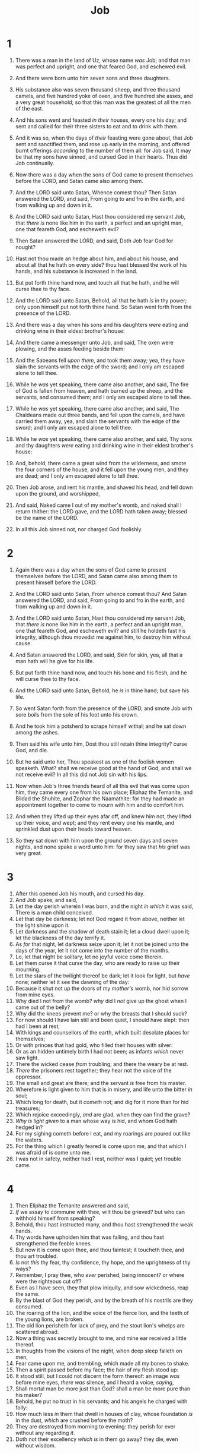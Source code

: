 #+TITLE: Job
* 1
1. There was a man in the land of Uz, whose name /was/ Job; and that man was perfect and upright, and one that feared God, and eschewed evil.
2. And there were born unto him seven sons and three daughters.
3. His substance also was seven thousand sheep, and three thousand camels, and five hundred yoke of oxen, and five hundred she asses, and a very great household; so that this man was the greatest of all the men of the east.
4. And his sons went and feasted /in their/ houses, every one his day; and sent and called for their three sisters to eat and to drink with them.
5. And it was so, when the days of /their/ feasting were gone about, that Job sent and sanctified them, and rose up early in the morning, and offered burnt offerings /according/ to the number of them all: for Job said, It may be that my sons have sinned, and cursed God in their hearts. Thus did Job continually.

6. Now there was a day when the sons of God came to present themselves before the LORD, and Satan came also among them.
7. And the LORD said unto Satan, Whence comest thou? Then Satan answered the LORD, and said, From going to and fro in the earth, and from walking up and down in it.
8. And the LORD said unto Satan, Hast thou considered my servant Job, that /there is/ none like him in the earth, a perfect and an upright man, one that feareth God, and escheweth evil?
9. Then Satan answered the LORD, and said, Doth Job fear God for nought?
10. Hast not thou made an hedge about him, and about his house, and about all that he hath on every side? thou hast blessed the work of his hands, and his substance is increased in the land.
11. But put forth thine hand now, and touch all that he hath, and he will curse thee to thy face.
12. And the LORD said unto Satan, Behold, all that he hath /is/ in thy power; only upon himself put not forth thine hand. So Satan went forth from the presence of the LORD.

13. And there was a day when his sons and his daughters /were/ eating and drinking wine in their eldest brother's house:
14. And there came a messenger unto Job, and said, The oxen were plowing, and the asses feeding beside them:
15. And the Sabeans fell /upon them/, and took them away; yea, they have slain the servants with the edge of the sword; and I only am escaped alone to tell thee.
16. While he /was/ yet speaking, there came also another, and said, The fire of God is fallen from heaven, and hath burned up the sheep, and the servants, and consumed them; and I only am escaped alone to tell thee.
17. While he /was/ yet speaking, there came also another, and said, The Chaldeans made out three bands, and fell upon the camels, and have carried them away, yea, and slain the servants with the edge of the sword; and I only am escaped alone to tell thee.
18. While he /was/ yet speaking, there came also another, and said, Thy sons and thy daughters /were/ eating and drinking wine in their eldest brother's house:
19. And, behold, there came a great wind from the wilderness, and smote the four corners of the house, and it fell upon the young men, and they are dead; and I only am escaped alone to tell thee.
20. Then Job arose, and rent his mantle, and shaved his head, and fell down upon the ground, and worshipped,
21. And said, Naked came I out of my mother's womb, and naked shall I return thither: the LORD gave, and the LORD hath taken away; blessed be the name of the LORD.
22. In all this Job sinned not, nor charged God foolishly. 
* 2
1. Again there was a day when the sons of God came to present themselves before the LORD, and Satan came also among them to present himself before the LORD.
2. And the LORD said unto Satan, From whence comest thou? And Satan answered the LORD, and said, From going to and fro in the earth, and from walking up and down in it.
3. And the LORD said unto Satan, Hast thou considered my servant Job, that /there is/ none like him in the earth, a perfect and an upright man, one that feareth God, and escheweth evil? and still he holdeth fast his integrity, although thou movedst me against him, to destroy him without cause.
4. And Satan answered the LORD, and said, Skin for skin, yea, all that a man hath will he give for his life.
5. But put forth thine hand now, and touch his bone and his flesh, and he will curse thee to thy face.
6. And the LORD said unto Satan, Behold, he /is/ in thine hand; but save his life.

7. So went Satan forth from the presence of the LORD, and smote Job with sore boils from the sole of his foot unto his crown.
8. And he took him a potsherd to scrape himself withal; and he sat down among the ashes.

9. Then said his wife unto him, Dost thou still retain thine integrity? curse God, and die.
10. But he said unto her, Thou speakest as one of the foolish women speaketh. What? shall we receive good at the hand of God, and shall we not receive evil? In all this did not Job sin with his lips.

11. Now when Job's three friends heard of all this evil that was come upon him, they came every one from his own place; Eliphaz the Temanite, and Bildad the Shuhite, and Zophar the Naamathite: for they had made an appointment together to come to mourn with him and to comfort him.
12. And when they lifted up their eyes afar off, and knew him not, they lifted up their voice, and wept; and they rent every one his mantle, and sprinkled dust upon their heads toward heaven.
13. So they sat down with him upon the ground seven days and seven nights, and none spake a word unto him: for they saw that /his/ grief was very great. 
* 3
1. After this opened Job his mouth, and cursed his day.
2. And Job spake, and said,
3. Let the day perish wherein I was born, and the night /in which/ it was said, There is a man child conceived.
4. Let that day be darkness; let not God regard it from above, neither let the light shine upon it.
5. Let darkness and the shadow of death stain it; let a cloud dwell upon it; let the blackness of the day terrify it.
6. As /for/ that night, let darkness seize upon it; let it not be joined unto the days of the year, let it not come into the number of the months.
7. Lo, let that night be solitary, let no joyful voice come therein.
8. Let them curse it that curse the day, who are ready to raise up their mourning.
9. Let the stars of the twilight thereof be dark; let it look for light, but /have/ none; neither let it see the dawning of the day:
10. Because it shut not up the doors of my /mother's/ womb, nor hid sorrow from mine eyes.
11. Why died I not from the womb? /why/ did I /not/ give up the ghost when I came out of the belly?
12. Why did the knees prevent me? or why the breasts that I should suck?
13. For now should I have lain still and been quiet, I should have slept: then had I been at rest,
14. With kings and counsellors of the earth, which built desolate places for themselves;
15. Or with princes that had gold, who filled their houses with silver:
16. Or as an hidden untimely birth I had not been; as infants /which/ never saw light.
17. There the wicked cease /from/ troubling; and there the weary be at rest.
18. /There/ the prisoners rest together; they hear not the voice of the oppressor.
19. The small and great are there; and the servant /is/ free from his master.
20. Wherefore is light given to him that is in misery, and life unto the bitter /in/ soul;
21. Which long for death, but it /cometh/ not; and dig for it more than for hid treasures;
22. Which rejoice exceedingly, /and/ are glad, when they can find the grave?
23. /Why is light given/ to a man whose way is hid, and whom God hath hedged in?
24. For my sighing cometh before I eat, and my roarings are poured out like the waters.
25. For the thing which I greatly feared is come upon me, and that which I was afraid of is come unto me.
26. I was not in safety, neither had I rest, neither was I quiet; yet trouble came. 
* 4
1. Then Eliphaz the Temanite answered and said,
2. /If/ we assay to commune with thee, wilt thou be grieved? but who can withhold himself from speaking?
3. Behold, thou hast instructed many, and thou hast strengthened the weak hands.
4. Thy words have upholden him that was falling, and thou hast strengthened the feeble knees.
5. But now it is come upon thee, and thou faintest; it toucheth thee, and thou art troubled.
6. /Is/ not /this/ thy fear, thy confidence, thy hope, and the uprightness of thy ways?
7. Remember, I pray thee, who /ever/ perished, being innocent? or where were the righteous cut off?
8. Even as I have seen, they that plow iniquity, and sow wickedness, reap the same.
9. By the blast of God they perish, and by the breath of his nostrils are they consumed.
10. The roaring of the lion, and the voice of the fierce lion, and the teeth of the young lions, are broken.
11. The old lion perisheth for lack of prey, and the stout lion's whelps are scattered abroad.
12. Now a thing was secretly brought to me, and mine ear received a little thereof.
13. In thoughts from the visions of the night, when deep sleep falleth on men,
14. Fear came upon me, and trembling, which made all my bones to shake.
15. Then a spirit passed before my face; the hair of my flesh stood up:
16. It stood still, but I could not discern the form thereof: an image /was/ before mine eyes, /there was/ silence, and I heard a voice, /saying/,
17. Shall mortal man be more just than God? shall a man be more pure than his maker?
18. Behold, he put no trust in his servants; and his angels he charged with folly:
19. How much less /in/ them that dwell in houses of clay, whose foundation /is/ in the dust, /which/ are crushed before the moth?
20. They are destroyed from morning to evening: they perish for ever without any regarding /it/.
21. Doth not their excellency /which is/ in them go away? they die, even without wisdom. 
* 5
1. Call now, if there be any that will answer thee; and to which of the saints wilt thou turn?
2. For wrath killeth the foolish man, and envy slayeth the silly one.
3. I have seen the foolish taking root: but suddenly I cursed his habitation.
4. His children are far from safety, and they are crushed in the gate, neither /is there/ any to deliver /them/.
5. Whose harvest the hungry eateth up, and taketh it even out of the thorns, and the robber swalloweth up their substance.
6. Although affliction cometh not forth of the dust, neither doth trouble spring out of the ground;
7. Yet man is born unto trouble, as the sparks fly upward.
8. I would seek unto God, and unto God would I commit my cause:
9. Which doeth great things and unsearchable; marvellous things without number:
10. Who giveth rain upon the earth, and sendeth waters upon the fields:
11. To set up on high those that be low; that those which mourn may be exalted to safety.
12. He disappointeth the devices of the crafty, so that their hands cannot perform /their/ enterprise.
13. He taketh the wise in their own craftiness: and the counsel of the froward is carried headlong.
14. They meet with darkness in the daytime, and grope in the noonday as in the night.
15. But he saveth the poor from the sword, from their mouth, and from the hand of the mighty.
16. So the poor hath hope, and iniquity stoppeth her mouth.
17. Behold, happy /is/ the man whom God correcteth: therefore despise not thou the chastening of the Almighty:
18. For he maketh sore, and bindeth up: he woundeth, and his hands make whole.
19. He shall deliver thee in six troubles: yea, in seven there shall no evil touch thee.
20. In famine he shall redeem thee from death: and in war from the power of the sword.
21. Thou shalt be hid from the scourge of the tongue: neither shalt thou be afraid of destruction when it cometh.
22. At destruction and famine thou shalt laugh: neither shalt thou be afraid of the beasts of the earth.
23. For thou shalt be in league with the stones of the field: and the beasts of the field shall be at peace with thee.
24. And thou shalt know that thy tabernacle /shall be/ in peace; and thou shalt visit thy habitation, and shalt not sin.
25. Thou shalt know also that thy seed /shall be/ great, and thine offspring as the grass of the earth.
26. Thou shalt come to /thy/ grave in a full age, like as a shock of corn cometh in in his season.
27. Lo this, we have searched it, so it /is/; hear it, and know thou /it/ for thy good. 
* 6
1. But Job answered and said,
2. Oh that my grief were throughly weighed, and my calamity laid in the balances together!
3. For now it would be heavier than the sand of the sea: therefore my words are swallowed up.
4. For the arrows of the Almighty /are/ within me, the poison whereof drinketh up my spirit: the terrors of God do set themselves in array against me.
5. Doth the wild ass bray when he hath grass? or loweth the ox over his fodder?
6. Can that which is unsavoury be eaten without salt? or is there /any/ taste in the white of an egg?
7. The things /that/ my soul refused to touch /are/ as my sorrowful meat.
8. Oh that I might have my request; and that God would grant /me/ the thing that I long for!
9. Even that it would please God to destroy me; that he would let loose his hand, and cut me off!
10. Then should I yet have comfort; yea, I would harden myself in sorrow: let him not spare; for I have not concealed the words of the Holy One.
11. What /is/ my strength, that I should hope? and what /is/ mine end, that I should prolong my life?
12. /Is/ my strength the strength of stones? or /is/ my flesh of brass?
13. /Is/ not my help in me? and is wisdom driven quite from me?
14. To him that is afflicted pity /should be shewed/ from his friend; but he forsaketh the fear of the Almighty.
15. My brethren have dealt deceitfully as a brook, /and/ as the stream of brooks they pass away;
16. Which are blackish by reason of the ice, /and/ wherein the snow is hid:
17. What time they wax warm, they vanish: when it is hot, they are consumed out of their place.
18. The paths of their way are turned aside; they go to nothing, and perish.
19. The troops of Tema looked, the companies of Sheba waited for them.
20. They were confounded because they had hoped; they came thither, and were ashamed.
21. For now ye are nothing; ye see /my/ casting down, and are afraid.
22. Did I say, Bring unto me? or, Give a reward for me of your substance?
23. Or, Deliver me from the enemy's hand? or, Redeem me from the hand of the mighty?
24. Teach me, and I will hold my tongue: and cause me to understand wherein I have erred.
25. How forcible are right words! but what doth your arguing reprove?
26. Do ye imagine to reprove words, and the speeches of one that is desperate, /which are/ as wind?
27. Yea, ye overwhelm the fatherless, and ye dig /a pit/ for your friend.
28. Now therefore be content, look upon me; for /it is/ evident unto you if I lie.
29. Return, I pray you, let it not be iniquity; yea, return again, my righteousness /is/ in it.
30. Is there iniquity in my tongue? cannot my taste discern perverse things? 
* 7
1. /Is there/ not an appointed time to man upon earth? /are not/ his days also like the days of an hireling?
2. As a servant earnestly desireth the shadow, and as an hireling looketh for /the reward of/ his work:
3. So am I made to possess months of vanity, and wearisome nights are appointed to me.
4. When I lie down, I say, When shall I arise, and the night be gone? and I am full of tossings to and fro unto the dawning of the day.
5. My flesh is clothed with worms and clods of dust; my skin is broken, and become loathsome.
6. My days are swifter than a weaver's shuttle, and are spent without hope.
7. O remember that my life /is/ wind: mine eye shall no more see good.
8. The eye of him that hath seen me shall see me no /more/: thine eyes /are/ upon me, and I /am/ not.
9. /As/ the cloud is consumed and vanisheth away: so he that goeth down to the grave shall come up no /more/.
10. He shall return no more to his house, neither shall his place know him any more.
11. Therefore I will not refrain my mouth; I will speak in the anguish of my spirit; I will complain in the bitterness of my soul.
12. /Am/ I a sea, or a whale, that thou settest a watch over me?
13. When I say, My bed shall comfort me, my couch shall ease my complaint;
14. Then thou scarest me with dreams, and terrifiest me through visions:
15. So that my soul chooseth strangling, /and/ death rather than my life.
16. I loathe /it/; I would not live alway: let me alone; for my days /are/ vanity.
17. What /is/ man, that thou shouldest magnify him? and that thou shouldest set thine heart upon him?
18. And /that/ thou shouldest visit him every morning, /and/ try him every moment?
19. How long wilt thou not depart from me, nor let me alone till I swallow down my spittle?
20. I have sinned; what shall I do unto thee, O thou preserver of men? why hast thou set me as a mark against thee, so that I am a burden to myself?
21. And why dost thou not pardon my transgression, and take away mine iniquity? for now shall I sleep in the dust; and thou shalt seek me in the morning, but I /shall/ not /be/. 
* 8
1. Then answered Bildad the Shuhite, and said,
2. How long wilt thou speak these /things/? and /how long shall/ the words of thy mouth /be like/ a strong wind?
3. Doth God pervert judgment? or doth the Almighty pervert justice?
4. If thy children have sinned against him, and he have cast them away for their transgression;
5. If thou wouldest seek unto God betimes, and make thy supplication to the Almighty;
6. If thou /wert/ pure and upright; surely now he would awake for thee, and make the habitation of thy righteousness prosperous.
7. Though thy beginning was small, yet thy latter end should greatly increase.
8. For enquire, I pray thee, of the former age, and prepare thyself to the search of their fathers:
9. (For we /are but of/ yesterday, and know nothing, because our days upon earth /are/ a shadow:)
10. Shall not they teach thee, /and/ tell thee, and utter words out of their heart?
11. Can the rush grow up without mire? can the flag grow without water?
12. Whilst it /is/ yet in his greenness, /and/ not cut down, it withereth before any /other/ herb.
13. So /are/ the paths of all that forget God; and the hypocrite's hope shall perish:
14. Whose hope shall be cut off, and whose trust /shall be/ a spider's web.
15. He shall lean upon his house, but it shall not stand: he shall hold it fast, but it shall not endure.
16. He /is/ green before the sun, and his branch shooteth forth in his garden.
17. His roots are wrapped about the heap, /and/ seeth the place of stones.
18. If he destroy him from his place, then /it/ shall deny him, /saying/, I have not seen thee.
19. Behold, this /is/ the joy of his way, and out of the earth shall others grow.
20. Behold, God will not cast away a perfect /man/, neither will he help the evil doers:
21. Till he fill thy mouth with laughing, and thy lips with rejoicing.
22. They that hate thee shall be clothed with shame; and the dwelling place of the wicked shall come to nought. 
* 9
1. Then Job answered and said,
2. I know /it is/ so of a truth: but how should man be just with God?
3. If he will contend with him, he cannot answer him one of a thousand.
4. /He is/ wise in heart, and mighty in strength: who hath hardened /himself/ against him, and hath prospered?
5. Which removeth the mountains, and they know not: which overturneth them in his anger.
6. Which shaketh the earth out of her place, and the pillars thereof tremble.
7. Which commandeth the sun, and it riseth not; and sealeth up the stars.
8. Which alone spreadeth out the heavens, and treadeth upon the waves of the sea.
9. Which maketh Arcturus, Orion, and Pleiades, and the chambers of the south.
10. Which doeth great things past finding out; yea, and wonders without number.
11. Lo, he goeth by me, and I see /him/ not: he passeth on also, but I perceive him not.
12. Behold, he taketh away, who can hinder him? who will say unto him, What doest thou?
13. /If/ God will not withdraw his anger, the proud helpers do stoop under him.
14. How much less shall I answer him, /and/ choose out my words /to reason/ with him?
15. Whom, though I were righteous, /yet/ would I not answer, /but/ I would make supplication to my judge.
16. If I had called, and he had answered me; /yet/ would I not believe that he had hearkened unto my voice.
17. For he breaketh me with a tempest, and multiplieth my wounds without cause.
18. He will not suffer me to take my breath, but filleth me with bitterness.
19. If /I speak/ of strength, lo, /he is/ strong: and if of judgment, who shall set me a time /to plead/?
20. If I justify myself, mine own mouth shall condemn me: /if I say/, I /am/ perfect, it shall also prove me perverse.
21. /Though/ I /were/ perfect, /yet/ would I not know my soul: I would despise my life.
22. This /is/ one /thing/, therefore I said /it/, He destroyeth the perfect and the wicked.
23. If the scourge slay suddenly, he will laugh at the trial of the innocent.
24. The earth is given into the hand of the wicked: he covereth the faces of the judges thereof; if not, where, /and/ who /is/ he?
25. Now my days are swifter than a post: they flee away, they see no good.
26. They are passed away as the swift ships: as the eagle /that/ hasteth to the prey.
27. If I say, I will forget my complaint, I will leave off my heaviness, and comfort /myself/:
28. I am afraid of all my sorrows, I know that thou wilt not hold me innocent.
29. /If/ I be wicked, why then labour I in vain?
30. If I wash myself with snow water, and make my hands never so clean;
31. Yet shalt thou plunge me in the ditch, and mine own clothes shall abhor me.
32. For /he is/ not a man, as I /am, that/ I should answer him, /and/ we should come together in judgment.
33. Neither is there any daysman betwixt us, /that/ might lay his hand upon us both.
34. Let him take his rod away from me, and let not his fear terrify me:
35. /Then/ would I speak, and not fear him; but /it is/ not so with me. 
* 10
1. My soul is weary of my life; I will leave my complaint upon myself; I will speak in the bitterness of my soul.
2. I will say unto God, Do not condemn me; shew me wherefore thou contendest with me.
3. /Is it/ good unto thee that thou shouldest oppress, that thou shouldest despise the work of thine hands, and shine upon the counsel of the wicked?
4. Hast thou eyes of flesh? or seest thou as man seeth?
5. /Are/ thy days as the days of man? /are/ thy years as man's days,
6. That thou enquirest after mine iniquity, and searchest after my sin?
7. Thou knowest that I am not wicked; and /there is/ none that can deliver out of thine hand.
8. Thine hands have made me and fashioned me together round about; yet thou dost destroy me.
9. Remember, I beseech thee, that thou hast made me as the clay; and wilt thou bring me into dust again?
10. Hast thou not poured me out as milk, and curdled me like cheese?
11. Thou hast clothed me with skin and flesh, and hast fenced me with bones and sinews.
12. Thou hast granted me life and favour, and thy visitation hath preserved my spirit.
13. And these /things/ hast thou hid in thine heart: I know that this /is/ with thee.
14. If I sin, then thou markest me, and thou wilt not acquit me from mine iniquity.
15. If I be wicked, woe unto me; and /if/ I be righteous, /yet/ will I not lift up my head. /I am/ full of confusion; therefore see thou mine affliction;
16. For it increaseth. Thou huntest me as a fierce lion: and again thou shewest thyself marvellous upon me.
17. Thou renewest thy witnesses against me, and increasest thine indignation upon me; changes and war /are/ against me.
18. Wherefore then hast thou brought me forth out of the womb? Oh that I had given up the ghost, and no eye had seen me!
19. I should have been as though I had not been; I should have been carried from the womb to the grave.
20. /Are/ not my days few? cease /then, and/ let me alone, that I may take comfort a little,
21. Before I go /whence/ I shall not return, /even/ to the land of darkness and the shadow of death;
22. A land of darkness, as darkness /itself; and/ of the shadow of death, without any order, and /where/ the light /is/ as darkness. 
* 11
1. Then answered Zophar the Naamathite, and said,
2. Should not the multitude of words be answered? and should a man full of talk be justified?
3. Should thy lies make men hold their peace? and when thou mockest, shall no man make thee ashamed?
4. For thou hast said, My doctrine /is/ pure, and I am clean in thine eyes.
5. But oh that God would speak, and open his lips against thee;
6. And that he would shew thee the secrets of wisdom, that /they are/ double to that which is! Know therefore that God exacteth of thee /less/ than thine iniquity /deserveth/.
7. Canst thou by searching find out God? canst thou find out the Almighty unto perfection?
8. /It is/ as high as heaven; what canst thou do? deeper than hell; what canst thou know?
9. The measure thereof /is/ longer than the earth, and broader than the sea.
10. If he cut off, and shut up, or gather together, then who can hinder him?
11. For he knoweth vain men: he seeth wickedness also; will he not then consider /it/?
12. For vain man would be wise, though man be born /like/ a wild ass's colt.
13. If thou prepare thine heart, and stretch out thine hands toward him;
14. If iniquity /be/ in thine hand, put it far away, and let not wickedness dwell in thy tabernacles.
15. For then shalt thou lift up thy face without spot; yea, thou shalt be stedfast, and shalt not fear:
16. Because thou shalt forget /thy/ misery, /and/ remember /it/ as waters /that/ pass away:
17. And /thine/ age shall be clearer than the noonday; thou shalt shine forth, thou shalt be as the morning.
18. And thou shalt be secure, because there is hope; yea, thou shalt dig /about thee, and/ thou shalt take thy rest in safety.
19. Also thou shalt lie down, and none shall make /thee/ afraid; yea, many shall make suit unto thee.
20. But the eyes of the wicked shall fail, and they shall not escape, and their hope /shall be as/ the giving up of the ghost. 
* 12
1. And Job answered and said,
2. No doubt but ye /are/ the people, and wisdom shall die with you.
3. But I have understanding as well as you; I /am/ not inferior to you: yea, who knoweth not such things as these?
4. I am /as/ one mocked of his neighbour, who calleth upon God, and he answereth him: the just upright /man is/ laughed to scorn.
5. He that is ready to slip with /his/ feet /is as/ a lamp despised in the thought of him that is at ease.
6. The tabernacles of robbers prosper, and they that provoke God are secure; into whose hand God bringeth /abundantly/.
7. But ask now the beasts, and they shall teach thee; and the fowls of the air, and they shall tell thee:
8. Or speak to the earth, and it shall teach thee: and the fishes of the sea shall declare unto thee.
9. Who knoweth not in all these that the hand of the LORD hath wrought this?
10. In whose hand /is/ the soul of every living thing, and the breath of all mankind.
11. Doth not the ear try words? and the mouth taste his meat?
12. With the ancient /is/ wisdom; and in length of days understanding.
13. With him /is/ wisdom and strength, he hath counsel and understanding.
14. Behold, he breaketh down, and it cannot be built again: he shutteth up a man, and there can be no opening.
15. Behold, he withholdeth the waters, and they dry up: also he sendeth them out, and they overturn the earth.
16. With him /is/ strength and wisdom: the deceived and the deceiver /are/ his.
17. He leadeth counsellors away spoiled, and maketh the judges fools.
18. He looseth the bond of kings, and girdeth their loins with a girdle.
19. He leadeth princes away spoiled, and overthroweth the mighty.
20. He removeth away the speech of the trusty, and taketh away the understanding of the aged.
21. He poureth contempt upon princes, and weakeneth the strength of the mighty.
22. He discovereth deep things out of darkness, and bringeth out to light the shadow of death.
23. He increaseth the nations, and destroyeth them: he enlargeth the nations, and straiteneth them /again/.
24. He taketh away the heart of the chief of the people of the earth, and causeth them to wander in a wilderness /where there is/ no way.
25. They grope in the dark without light, and he maketh them to stagger like /a/ drunken /man/. 
* 13
1. Lo, mine eye hath seen all /this/, mine ear hath heard and understood it.
2. What ye know, /the same/ do I know also: I /am/ not inferior unto you.
3. Surely I would speak to the Almighty, and I desire to reason with God.
4. But ye /are/ forgers of lies, ye /are/ all physicians of no value.
5. O that ye would altogether hold your peace! and it should be your wisdom.
6. Hear now my reasoning, and hearken to the pleadings of my lips.
7. Will ye speak wickedly for God? and talk deceitfully for him?
8. Will ye accept his person? will ye contend for God?
9. Is it good that he should search you out? or as one man mocketh another, do ye /so/ mock him?
10. He will surely reprove you, if ye do secretly accept persons.
11. Shall not his excellency make you afraid? and his dread fall upon you?
12. Your remembrances /are/ like unto ashes, your bodies to bodies of clay.
13. Hold your peace, let me alone, that I may speak, and let come on me what /will/.
14. Wherefore do I take my flesh in my teeth, and put my life in mine hand?
15. Though he slay me, yet will I trust in him: but I will maintain mine own ways before him.
16. He also /shall be/ my salvation: for an hypocrite shall not come before him.
17. Hear diligently my speech, and my declaration with your ears.
18. Behold now, I have ordered /my/ cause; I know that I shall be justified.
19. Who /is/ he /that/ will plead with me? for now, if I hold my tongue, I shall give up the ghost.
20. Only do not two /things/ unto me: then will I not hide myself from thee.
21. Withdraw thine hand far from me: and let not thy dread make me afraid.
22. Then call thou, and I will answer: or let me speak, and answer thou me.
23. How many /are/ mine iniquities and sins? make me to know my transgression and my sin.
24. Wherefore hidest thou thy face, and holdest me for thine enemy?
25. Wilt thou break a leaf driven to and fro? and wilt thou pursue the dry stubble?
26. For thou writest bitter things against me, and makest me to possess the iniquities of my youth.
27. Thou puttest my feet also in the stocks, and lookest narrowly unto all my paths; thou settest a print upon the heels of my feet.
28. And he, as a rotten thing, consumeth, as a garment that is moth eaten. 
* 14
1. Man /that is/ born of a woman /is/ of few days, and full of trouble.
2. He cometh forth like a flower, and is cut down: he fleeth also as a shadow, and continueth not.
3. And dost thou open thine eyes upon such an one, and bringest me into judgment with thee?
4. Who can bring a clean /thing/ out of an unclean? not one.
5. Seeing his days /are/ determined, the number of his months /are/ with thee, thou hast appointed his bounds that he cannot pass;
6. Turn from him, that he may rest, till he shall accomplish, as an hireling, his day.
7. For there is hope of a tree, if it be cut down, that it will sprout again, and that the tender branch thereof will not cease.
8. Though the root thereof wax old in the earth, and the stock thereof die in the ground;
9. /Yet/ through the scent of water it will bud, and bring forth boughs like a plant.
10. But man dieth, and wasteth away: yea, man giveth up the ghost, and where /is/ he?
11. /As/ the waters fail from the sea, and the flood decayeth and drieth up:
12. So man lieth down, and riseth not: till the heavens /be/ no more, they shall not awake, nor be raised out of their sleep.
13. O that thou wouldest hide me in the grave, that thou wouldest keep me secret, until thy wrath be past, that thou wouldest appoint me a set time, and remember me!
14. If a man die, shall he live /again/? all the days of my appointed time will I wait, till my change come.
15. Thou shalt call, and I will answer thee: thou wilt have a desire to the work of thine hands.
16. For now thou numberest my steps: dost thou not watch over my sin?
17. My transgression /is/ sealed up in a bag, and thou sewest up mine iniquity.
18. And surely the mountain falling cometh to nought, and the rock is removed out of his place.
19. The waters wear the stones: thou washest away the things which grow /out/ of the dust of the earth; and thou destroyest the hope of man.
20. Thou prevailest for ever against him, and he passeth: thou changest his countenance, and sendest him away.
21. His sons come to honour, and he knoweth /it/ not; and they are brought low, but he perceiveth /it/ not of them.
22. But his flesh upon him shall have pain, and his soul within him shall mourn. 
* 15
1. Then answered Eliphaz the Temanite, and said,
2. Should a wise man utter vain knowledge, and fill his belly with the east wind?
3. Should he reason with unprofitable talk? or with speeches wherewith he can do no good?
4. Yea, thou castest off fear, and restrainest prayer before God.
5. For thy mouth uttereth thine iniquity, and thou choosest the tongue of the crafty.
6. Thine own mouth condemneth thee, and not I: yea, thine own lips testify against thee.
7. /Art/ thou the first man /that/ was born? or wast thou made before the hills?
8. Hast thou heard the secret of God? and dost thou restrain wisdom to thyself?
9. What knowest thou, that we know not? /what/ understandest thou, which /is/ not in us?
10. With us /are/ both the grayheaded and very aged men, much elder than thy father.
11. /Are/ the consolations of God small with thee? is there any secret thing with thee?
12. Why doth thine heart carry thee away? and what do thy eyes wink at,
13. That thou turnest thy spirit against God, and lettest /such/ words go out of thy mouth?
14. What /is/ man, that he should be clean? and /he which is/ born of a woman, that he should be righteous?
15. Behold, he putteth no trust in his saints; yea, the heavens are not clean in his sight.
16. How much more abominable and filthy /is/ man, which drinketh iniquity like water?
17. I will shew thee, hear me; and that /which/ I have seen I will declare;
18. Which wise men have told from their fathers, and have not hid /it/:
19. Unto whom alone the earth was given, and no stranger passed among them.
20. The wicked man travaileth with pain all /his/ days, and the number of years is hidden to the oppressor.
21. A dreadful sound /is/ in his ears: in prosperity the destroyer shall come upon him.
22. He believeth not that he shall return out of darkness, and he is waited for of the sword.
23. He wandereth abroad for bread, /saying/, Where /is it/? he knoweth that the day of darkness is ready at his hand.
24. Trouble and anguish shall make him afraid; they shall prevail against him, as a king ready to the battle.
25. For he stretcheth out his hand against God, and strengtheneth himself against the Almighty.
26. He runneth upon him, /even/ on /his/ neck, upon the thick bosses of his bucklers:
27. Because he covereth his face with his fatness, and maketh collops of fat on /his/ flanks.
28. And he dwelleth in desolate cities, /and/ in houses which no man inhabiteth, which are ready to become heaps.
29. He shall not be rich, neither shall his substance continue, neither shall he prolong the perfection thereof upon the earth.
30. He shall not depart out of darkness; the flame shall dry up his branches, and by the breath of his mouth shall he go away.
31. Let not him that is deceived trust in vanity: for vanity shall be his recompence.
32. It shall be accomplished before his time, and his branch shall not be green.
33. He shall shake off his unripe grape as the vine, and shall cast off his flower as the olive.
34. For the congregation of hypocrites /shall be/ desolate, and fire shall consume the tabernacles of bribery.
35. They conceive mischief, and bring forth vanity, and their belly prepareth deceit. 
* 16
1. Then Job answered and said,
2. I have heard many such things: miserable comforters /are/ ye all.
3. Shall vain words have an end? or what emboldeneth thee that thou answerest?
4. I also could speak as ye /do/: if your soul were in my soul's stead, I could heap up words against you, and shake mine head at you.
5. /But/ I would strengthen you with my mouth, and the moving of my lips should asswage /your grief/.
6. Though I speak, my grief is not asswaged: and /though/ I forbear, what am I eased?
7. But now he hath made me weary: thou hast made desolate all my company.
8. And thou hast filled me with wrinkles, /which/ is a witness /against me/: and my leanness rising up in me beareth witness to my face.
9. He teareth /me/ in his wrath, who hateth me: he gnasheth upon me with his teeth; mine enemy sharpeneth his eyes upon me.
10. They have gaped upon me with their mouth; they have smitten me upon the cheek reproachfully; they have gathered themselves together against me.
11. God hath delivered me to the ungodly, and turned me over into the hands of the wicked.
12. I was at ease, but he hath broken me asunder: he hath also taken /me/ by my neck, and shaken me to pieces, and set me up for his mark.
13. His archers compass me round about, he cleaveth my reins asunder, and doth not spare; he poureth out my gall upon the ground.
14. He breaketh me with breach upon breach, he runneth upon me like a giant.
15. I have sewed sackcloth upon my skin, and defiled my horn in the dust.
16. My face is foul with weeping, and on my eyelids /is/ the shadow of death;
17. Not for /any/ injustice in mine hands: also my prayer /is/ pure.
18. O earth, cover not thou my blood, and let my cry have no place.
19. Also now, behold, my witness /is/ in heaven, and my record /is/ on high.
20. My friends scorn me: /but/ mine eye poureth out /tears/ unto God.
21. O that one might plead for a man with God, as a man /pleadeth/ for his neighbour!
22. When a few years are come, then I shall go the way /whence/ I shall not return. 
* 17
1. My breath is corrupt, my days are extinct, the graves /are ready/ for me.
2. /Are there/ not mockers with me? and doth not mine eye continue in their provocation?
3. Lay down now, put me in a surety with thee; who /is/ he /that/ will strike hands with me?
4. For thou hast hid their heart from understanding: therefore shalt thou not exalt /them/.
5. He that speaketh flattery to /his/ friends, even the eyes of his children shall fail.
6. He hath made me also a byword of the people; and aforetime I was as a tabret.
7. Mine eye also is dim by reason of sorrow, and all my members /are/ as a shadow.
8. Upright /men/ shall be astonied at this, and the innocent shall stir up himself against the hypocrite.
9. The righteous also shall hold on his way, and he that hath clean hands shall be stronger and stronger.
10. But as for you all, do ye return, and come now: for I cannot find /one/ wise /man/ among you.
11. My days are past, my purposes are broken off, /even/ the thoughts of my heart.
12. They change the night into day: the light /is/ short because of darkness.
13. If I wait, the grave /is/ mine house: I have made my bed in the darkness.
14. I have said to corruption, Thou /art/ my father: to the worm, /Thou art/ my mother, and my sister.
15. And where /is/ now my hope? as for my hope, who shall see it?
16. They shall go down to the bars of the pit, when /our/ rest together /is/ in the dust. 
* 18
1. Then answered Bildad the Shuhite, and said,
2. How long /will it be ere/ ye make an end of words? mark, and afterwards we will speak.
3. Wherefore are we counted as beasts, /and/ reputed vile in your sight?
4. He teareth himself in his anger: shall the earth be forsaken for thee? and shall the rock be removed out of his place?
5. Yea, the light of the wicked shall be put out, and the spark of his fire shall not shine.
6. The light shall be dark in his tabernacle, and his candle shall be put out with him.
7. The steps of his strength shall be straitened, and his own counsel shall cast him down.
8. For he is cast into a net by his own feet, and he walketh upon a snare.
9. The gin shall take /him/ by the heel, /and/ the robber shall prevail against him.
10. The snare /is/ laid for him in the ground, and a trap for him in the way.
11. Terrors shall make him afraid on every side, and shall drive him to his feet.
12. His strength shall be hungerbitten, and destruction /shall be/ ready at his side.
13. It shall devour the strength of his skin: /even/ the firstborn of death shall devour his strength.
14. His confidence shall be rooted out of his tabernacle, and it shall bring him to the king of terrors.
15. It shall dwell in his tabernacle, because /it is/ none of his: brimstone shall be scattered upon his habitation.
16. His roots shall be dried up beneath, and above shall his branch be cut off.
17. His remembrance shall perish from the earth, and he shall have no name in the street.
18. He shall be driven from light into darkness, and chased out of the world.
19. He shall neither have son nor nephew among his people, nor any remaining in his dwellings.
20. They that come after /him/ shall be astonied at his day, as they that went before were affrighted.
21. Surely such /are/ the dwellings of the wicked, and this /is/ the place /of him that/ knoweth not God. 
* 19
1. Then Job answered and said,
2. How long will ye vex my soul, and break me in pieces with words?
3. These ten times have ye reproached me: ye are not ashamed /that/ ye make yourselves strange to me.
4. And be it indeed /that/ I have erred, mine error remaineth with myself.
5. If indeed ye will magnify /yourselves/ against me, and plead against me my reproach:
6. Know now that God hath overthrown me, and hath compassed me with his net.
7. Behold, I cry out of wrong, but I am not heard: I cry aloud, but /there is/ no judgment.
8. He hath fenced up my way that I cannot pass, and he hath set darkness in my paths.
9. He hath stripped me of my glory, and taken the crown /from/ my head.
10. He hath destroyed me on every side, and I am gone: and mine hope hath he removed like a tree.
11. He hath also kindled his wrath against me, and he counteth me unto him as /one of/ his enemies.
12. His troops come together, and raise up their way against me, and encamp round about my tabernacle.
13. He hath put my brethren far from me, and mine acquaintance are verily estranged from me.
14. My kinsfolk have failed, and my familiar friends have forgotten me.
15. They that dwell in mine house, and my maids, count me for a stranger: I am an alien in their sight.
16. I called my servant, and he gave /me/ no answer; I intreated him with my mouth.
17. My breath is strange to my wife, though I intreated for the children's /sake/ of mine own body.
18. Yea, young children despised me; I arose, and they spake against me.
19. All my inward friends abhorred me: and they whom I loved are turned against me.
20. My bone cleaveth to my skin and to my flesh, and I am escaped with the skin of my teeth.
21. Have pity upon me, have pity upon me, O ye my friends; for the hand of God hath touched me.
22. Why do ye persecute me as God, and are not satisfied with my flesh?
23. Oh that my words were now written! oh that they were printed in a book!
24. That they were graven with an iron pen and lead in the rock for ever!
25. For I know /that/ my redeemer liveth, and /that/ he shall stand at the latter /day/ upon the earth:
26. And /though/ after my skin /worms/ destroy this /body/, yet in my flesh shall I see God:
27. Whom I shall see for myself, and mine eyes shall behold, and not another; /though/ my reins be consumed within me.
28. But ye should say, Why persecute we him, seeing the root of the matter is found in me?
29. Be ye afraid of the sword: for wrath /bringeth/ the punishments of the sword, that ye may know /there is/ a judgment. 
* 20
1. Then answered Zophar the Naamathite, and said,
2. Therefore do my thoughts cause me to answer, and for /this/ I make haste.
3. I have heard the check of my reproach, and the spirit of my understanding causeth me to answer.
4. Knowest thou /not/ this of old, since man was placed upon earth,
5. That the triumphing of the wicked /is/ short, and the joy of the hypocrite /but/ for a moment?
6. Though his excellency mount up to the heavens, and his head reach unto the clouds;
7. /Yet/ he shall perish for ever like his own dung: they which have seen him shall say, Where /is/ he?
8. He shall fly away as a dream, and shall not be found: yea, he shall be chased away as a vision of the night.
9. The eye also /which/ saw him shall /see him/ no more; neither shall his place any more behold him.
10. His children shall seek to please the poor, and his hands shall restore their goods.
11. His bones are full /of the sin/ of his youth, which shall lie down with him in the dust.
12. Though wickedness be sweet in his mouth, /though/ he hide it under his tongue;
13. /Though/ he spare it, and forsake it not; but keep it still within his mouth:
14. /Yet/ his meat in his bowels is turned, /it is/ the gall of asps within him.
15. He hath swallowed down riches, and he shall vomit them up again: God shall cast them out of his belly.
16. He shall suck the poison of asps: the viper's tongue shall slay him.
17. He shall not see the rivers, the floods, the brooks of honey and butter.
18. That which he laboured for shall he restore, and shall not swallow /it/ down: according to /his/ substance /shall/ the restitution /be/, and he shall not rejoice /therein/.
19. Because he hath oppressed /and/ hath forsaken the poor; /because/ he hath violently taken away an house which he builded not;
20. Surely he shall not feel quietness in his belly, he shall not save of that which he desired.
21. There shall none of his meat be left; therefore shall no man look for his goods.
22. In the fulness of his sufficiency he shall be in straits: every hand of the wicked shall come upon him.
23. /When/ he is about to fill his belly, /God/ shall cast the fury of his wrath upon him, and shall rain /it/ upon him while he is eating.
24. He shall flee from the iron weapon, /and/ the bow of steel shall strike him through.
25. It is drawn, and cometh out of the body; yea, the glittering sword cometh out of his gall: terrors /are/ upon him.
26. All darkness /shall be/ hid in his secret places: a fire not blown shall consume him; it shall go ill with him that is left in his tabernacle.
27. The heaven shall reveal his iniquity; and the earth shall rise up against him.
28. The increase of his house shall depart, /and his goods/ shall flow away in the day of his wrath.
29. This /is/ the portion of a wicked man from God, and the heritage appointed unto him by God. 
* 21
1. But Job answered and said,
2. Hear diligently my speech, and let this be your consolations.
3. Suffer me that I may speak; and after that I have spoken, mock on.
4. As for me, /is/ my complaint to man? and if /it were so/, why should not my spirit be troubled?
5. Mark me, and be astonished, and lay /your/ hand upon /your/ mouth.
6. Even when I remember I am afraid, and trembling taketh hold on my flesh.
7. Wherefore do the wicked live, become old, yea, are mighty in power?
8. Their seed is established in their sight with them, and their offspring before their eyes.
9. Their houses /are/ safe from fear, neither /is/ the rod of God upon them.
10. Their bull gendereth, and faileth not; their cow calveth, and casteth not her calf.
11. They send forth their little ones like a flock, and their children dance.
12. They take the timbrel and harp, and rejoice at the sound of the organ.
13. They spend their days in wealth, and in a moment go down to the grave.
14. Therefore they say unto God, Depart from us; for we desire not the knowledge of thy ways.
15. What /is/ the Almighty, that we should serve him? and what profit should we have, if we pray unto him?
16. Lo, their good /is/ not in their hand: the counsel of the wicked is far from me.
17. How oft is the candle of the wicked put out! and /how oft/ cometh their destruction upon them! /God/ distributeth sorrows in his anger.
18. They are as stubble before the wind, and as chaff that the storm carrieth away.
19. God layeth up his iniquity for his children: he rewardeth him, and he shall know /it/.
20. His eyes shall see his destruction, and he shall drink of the wrath of the Almighty.
21. For what pleasure /hath/ he in his house after him, when the number of his months is cut off in the midst?
22. Shall /any/ teach God knowledge? seeing he judgeth those that are high.
23. One dieth in his full strength, being wholly at ease and quiet.
24. His breasts are full of milk, and his bones are moistened with marrow.
25. And another dieth in the bitterness of his soul, and never eateth with pleasure.
26. They shall lie down alike in the dust, and the worms shall cover them.
27. Behold, I know your thoughts, and the devices /which/ ye wrongfully imagine against me.
28. For ye say, Where /is/ the house of the prince? and where /are/ the dwelling places of the wicked?
29. Have ye not asked them that go by the way? and do ye not know their tokens,
30. That the wicked is reserved to the day of destruction? they shall be brought forth to the day of wrath.
31. Who shall declare his way to his face? and who shall repay him /what/ he hath done?
32. Yet shall he be brought to the grave, and shall remain in the tomb.
33. The clods of the valley shall be sweet unto him, and every man shall draw after him, as /there are/ innumerable before him.
34. How then comfort ye me in vain, seeing in your answers there remaineth falsehood? 
* 22
1. Then Eliphaz the Temanite answered and said,
2. Can a man be profitable unto God, as he that is wise may be profitable unto himself?
3. /Is it/ any pleasure to the Almighty, that thou art righteous? or /is it/ gain /to him/, that thou makest thy ways perfect?
4. Will he reprove thee for fear of thee? will he enter with thee into judgment?
5. /Is/ not thy wickedness great? and thine iniquities infinite?
6. For thou hast taken a pledge from thy brother for nought, and stripped the naked of their clothing.
7. Thou hast not given water to the weary to drink, and thou hast withholden bread from the hungry.
8. But /as for/ the mighty man, he had the earth; and the honourable man dwelt in it.
9. Thou hast sent widows away empty, and the arms of the fatherless have been broken.
10. Therefore snares /are/ round about thee, and sudden fear troubleth thee;
11. Or darkness, /that/ thou canst not see; and abundance of waters cover thee.
12. /Is/ not God in the height of heaven? and behold the height of the stars, how high they are!
13. And thou sayest, How doth God know? can he judge through the dark cloud?
14. Thick clouds /are/ a covering to him, that he seeth not; and he walketh in the circuit of heaven.
15. Hast thou marked the old way which wicked men have trodden?
16. Which were cut down out of time, whose foundation was overflown with a flood:
17. Which said unto God, Depart from us: and what can the Almighty do for them?
18. Yet he filled their houses with good /things/: but the counsel of the wicked is far from me.
19. The righteous see /it/, and are glad: and the innocent laugh them to scorn.
20. Whereas our substance is not cut down, but the remnant of them the fire consumeth.
21. Acquaint now thyself with him, and be at peace: thereby good shall come unto thee.
22. Receive, I pray thee, the law from his mouth, and lay up his words in thine heart.
23. If thou return to the Almighty, thou shalt be built up, thou shalt put away iniquity far from thy tabernacles.
24. Then shalt thou lay up gold as dust, and the /gold/ of Ophir as the stones of the brooks.
25. Yea, the Almighty shall be thy defence, and thou shalt have plenty of silver.
26. For then shalt thou have thy delight in the Almighty, and shalt lift up thy face unto God.
27. Thou shalt make thy prayer unto him, and he shall hear thee, and thou shalt pay thy vows.
28. Thou shalt also decree a thing, and it shall be established unto thee: and the light shall shine upon thy ways.
29. When /men/ are cast down, then thou shalt say, /There is/ lifting up; and he shall save the humble person.
30. He shall deliver the island of the innocent: and it is delivered by the pureness of thine hands. 
* 23
1. Then Job answered and said,
2. Even to day /is/ my complaint bitter: my stroke is heavier than my groaning.
3. Oh that I knew where I might find him! /that/ I might come /even/ to his seat!
4. I would order /my/ cause before him, and fill my mouth with arguments.
5. I would know the words /which/ he would answer me, and understand what he would say unto me.
6. Will he plead against me with /his/ great power? No; but he would put /strength/ in me.
7. There the righteous might dispute with him; so should I be delivered for ever from my judge.
8. Behold, I go forward, but he /is/ not /there/; and backward, but I cannot perceive him:
9. On the left hand, where he doth work, but I cannot behold /him/: he hideth himself on the right hand, that I cannot see /him/:
10. But he knoweth the way that I take: /when/ he hath tried me, I shall come forth as gold.
11. My foot hath held his steps, his way have I kept, and not declined.
12. Neither have I gone back from the commandment of his lips; I have esteemed the words of his mouth more than my necessary /food/.
13. But he /is/ in one /mind/, and who can turn him? and /what/ his soul desireth, even /that/ he doeth.
14. For he performeth /the thing that is/ appointed for me: and many such /things are/ with him.
15. Therefore am I troubled at his presence: when I consider, I am afraid of him.
16. For God maketh my heart soft, and the Almighty troubleth me:
17. Because I was not cut off before the darkness, /neither/ hath he covered the darkness from my face. 
* 24
1. Why, seeing times are not hidden from the Almighty, do they that know him not see his days?
2. /Some/ remove the landmarks; they violently take away flocks, and feed /thereof/.
3. They drive away the ass of the fatherless, they take the widow's ox for a pledge.
4. They turn the needy out of the way: the poor of the earth hide themselves together.
5. Behold, /as/ wild asses in the desert, go they forth to their work; rising betimes for a prey: the wilderness /yieldeth/ food for them /and/ for /their/ children.
6. They reap /every one/ his corn in the field: and they gather the vintage of the wicked.
7. They cause the naked to lodge without clothing, that /they have/ no covering in the cold.
8. They are wet with the showers of the mountains, and embrace the rock for want of a shelter.
9. They pluck the fatherless from the breast, and take a pledge of the poor.
10. They cause /him/ to go naked without clothing, and they take away the sheaf /from/ the hungry;
11. /Which/ make oil within their walls, /and/ tread /their/ winepresses, and suffer thirst.
12. Men groan from out of the city, and the soul of the wounded crieth out: yet God layeth not folly /to them/.
13. They are of those that rebel against the light; they know not the ways thereof, nor abide in the paths thereof.
14. The murderer rising with the light killeth the poor and needy, and in the night is as a thief.
15. The eye also of the adulterer waiteth for the twilight, saying, No eye shall see me: and disguiseth /his/ face.
16. In the dark they dig through houses, /which/ they had marked for themselves in the daytime: they know not the light.
17. For the morning /is/ to them even as the shadow of death: if /one/ know /them, they are in/ the terrors of the shadow of death.
18. He /is/ swift as the waters; their portion is cursed in the earth: he beholdeth not the way of the vineyards.
19. Drought and heat consume the snow waters: /so doth/ the grave /those which/ have sinned.
20. The womb shall forget him; the worm shall feed sweetly on him; he shall be no more remembered; and wickedness shall be broken as a tree.
21. He evil entreateth the barren /that/ beareth not: and doeth not good to the widow.
22. He draweth also the mighty with his power: he riseth up, and no /man/ is sure of life.
23. /Though/ it be given him /to be/ in safety, whereon he resteth; yet his eyes /are/ upon their ways.
24. They are exalted for a little while, but are gone and brought low; they are taken out of the way as all /other/, and cut off as the tops of the ears of corn.
25. And if /it be/ not /so/ now, who will make me a liar, and make my speech nothing worth? 
* 25
1. Then answered Bildad the Shuhite, and said,
2. Dominion and fear /are/ with him, he maketh peace in his high places.
3. Is there any number of his armies? and upon whom doth not his light arise?
4. How then can man be justified with God? or how can he be clean /that is/ born of a woman?
5. Behold even to the moon, and it shineth not; yea, the stars are not pure in his sight.
6. How much less man, /that is/ a worm? and the son of man, /which is/ a worm? 
* 26
1. But Job answered and said,
2. How hast thou helped /him that is/ without power? /how/ savest thou the arm /that hath/ no strength?
3. How hast thou counselled /him that hath/ no wisdom? and /how/ hast thou plentifully declared the thing as it is?
4. To whom hast thou uttered words? and whose spirit came from thee?
5. Dead /things/ are formed from under the waters, and the inhabitants thereof.
6. Hell /is/ naked before him, and destruction hath no covering.
7. He stretcheth out the north over the empty place, /and/ hangeth the earth upon nothing.
8. He bindeth up the waters in his thick clouds; and the cloud is not rent under them.
9. He holdeth back the face of his throne, /and/ spreadeth his cloud upon it.
10. He hath compassed the waters with bounds, until the day and night come to an end.
11. The pillars of heaven tremble and are astonished at his reproof.
12. He divideth the sea with his power, and by his understanding he smiteth through the proud.
13. By his spirit he hath garnished the heavens; his hand hath formed the crooked serpent.
14. Lo, these /are/ parts of his ways: but how little a portion is heard of him? but the thunder of his power who can understand? 
* 27
1. Moreover Job continued his parable, and said,
2. /As/ God liveth, /who/ hath taken away my judgment; and the Almighty, /who/ hath vexed my soul;
3. All the while my breath /is/ in me, and the spirit of God /is/ in my nostrils;
4. My lips shall not speak wickedness, nor my tongue utter deceit.
5. God forbid that I should justify you: till I die I will not remove mine integrity from me.
6. My righteousness I hold fast, and will not let it go: my heart shall not reproach /me/ so long as I live.
7. Let mine enemy be as the wicked, and he that riseth up against me as the unrighteous.
8. For what /is/ the hope of the hypocrite, though he hath gained, when God taketh away his soul?
9. Will God hear his cry when trouble cometh upon him?
10. Will he delight himself in the Almighty? will he always call upon God?
11. I will teach you by the hand of God: /that/ which /is/ with the Almighty will I not conceal.
12. Behold, all ye yourselves have seen /it/; why then are ye thus altogether vain?
13. This /is/ the portion of a wicked man with God, and the heritage of oppressors, /which/ they shall receive of the Almighty.
14. If his children be multiplied, /it is/ for the sword: and his offspring shall not be satisfied with bread.
15. Those that remain of him shall be buried in death: and his widows shall not weep.
16. Though he heap up silver as the dust, and prepare raiment as the clay;
17. He may prepare /it/, but the just shall put /it/ on, and the innocent shall divide the silver.
18. He buildeth his house as a moth, and as a booth /that/ the keeper maketh.
19. The rich man shall lie down, but he shall not be gathered: he openeth his eyes, and he /is/ not.
20. Terrors take hold on him as waters, a tempest stealeth him away in the night.
21. The east wind carrieth him away, and he departeth: and as a storm hurleth him out of his place.
22. For /God/ shall cast upon him, and not spare: he would fain flee out of his hand.
23. /Men/ shall clap their hands at him, and shall hiss him out of his place. 
* 28
1. Surely there is a vein for the silver, and a place for gold /where/ they fine /it/.
2. Iron is taken out of the earth, and brass /is/ molten /out of/ the stone.
3. He setteth an end to darkness, and searcheth out all perfection: the stones of darkness, and the shadow of death.
4. The flood breaketh out from the inhabitant; /even the waters/ forgotten of the foot: they are dried up, they are gone away from men.
5. /As for/ the earth, out of it cometh bread: and under it is turned up as it were fire.
6. The stones of it /are/ the place of sapphires: and it hath dust of gold.
7. /There is/ a path which no fowl knoweth, and which the vulture's eye hath not seen:
8. The lion's whelps have not trodden it, nor the fierce lion passed by it.
9. He putteth forth his hand upon the rock; he overturneth the mountains by the roots.
10. He cutteth out rivers among the rocks; and his eye seeth every precious thing.
11. He bindeth the floods from overflowing; and /the thing that is/ hid bringeth he forth to light.
12. But where shall wisdom be found? and where /is/ the place of understanding?
13. Man knoweth not the price thereof; neither is it found in the land of the living.
14. The depth saith, It /is/ not in me: and the sea saith, /It is/ not with me.
15. It cannot be gotten for gold, neither shall silver be weighed /for/ the price thereof.
16. It cannot be valued with the gold of Ophir, with the precious onyx, or the sapphire.
17. The gold and the crystal cannot equal it: and the exchange of it /shall not be for/ jewels of fine gold.
18. No mention shall be made of coral, or of pearls: for the price of wisdom /is/ above rubies.
19. The topaz of Ethiopia shall not equal it, neither shall it be valued with pure gold.
20. Whence then cometh wisdom? and where /is/ the place of understanding?
21. Seeing it is hid from the eyes of all living, and kept close from the fowls of the air.
22. Destruction and death say, We have heard the fame thereof with our ears.
23. God understandeth the way thereof, and he knoweth the place thereof.
24. For he looketh to the ends of the earth, /and/ seeth under the whole heaven;
25. To make the weight for the winds; and he weigheth the waters by measure.
26. When he made a decree for the rain, and a way for the lightning of the thunder:
27. Then did he see it, and declare it; he prepared it, yea, and searched it out.
28. And unto man he said, Behold, the fear of the Lord, that /is/ wisdom; and to depart from evil /is/ understanding. 
* 29
1. Moreover Job continued his parable, and said,
2. Oh that I were as /in/ months past, as /in/ the days /when/ God preserved me;
3. When his candle shined upon my head, /and when/ by his light I walked /through/ darkness;
4. As I was in the days of my youth, when the secret of God /was/ upon my tabernacle;
5. When the Almighty /was/ yet with me, /when/ my children /were/ about me;
6. When I washed my steps with butter, and the rock poured me out rivers of oil;
7. When I went out to the gate through the city, /when/ I prepared my seat in the street!
8. The young men saw me, and hid themselves: and the aged arose, /and/ stood up.
9. The princes refrained talking, and laid /their/ hand on their mouth.
10. The nobles held their peace, and their tongue cleaved to the roof of their mouth.
11. When the ear heard /me/, then it blessed me; and when the eye saw /me/, it gave witness to me:
12. Because I delivered the poor that cried, and the fatherless, and /him that had/ none to help him.
13. The blessing of him that was ready to perish came upon me: and I caused the widow's heart to sing for joy.
14. I put on righteousness, and it clothed me: my judgment /was/ as a robe and a diadem.
15. I was eyes to the blind, and feet /was/ I to the lame.
16. I /was/ a father to the poor: and the cause /which/ I knew not I searched out.
17. And I brake the jaws of the wicked, and plucked the spoil out of his teeth.
18. Then I said, I shall die in my nest, and I shall multiply /my/ days as the sand.
19. My root /was/ spread out by the waters, and the dew lay all night upon my branch.
20. My glory /was/ fresh in me, and my bow was renewed in my hand.
21. Unto me /men/ gave ear, and waited, and kept silence at my counsel.
22. After my words they spake not again; and my speech dropped upon them.
23. And they waited for me as for the rain; and they opened their mouth wide /as/ for the latter rain.
24. /If/ I laughed on them, they believed /it/ not; and the light of my countenance they cast not down.
25. I chose out their way, and sat chief, and dwelt as a king in the army, as one /that/ comforteth the mourners. 
* 30
1. But now /they that are/ younger than I have me in derision, whose fathers I would have disdained to have set with the dogs of my flock.
2. Yea, whereto /might/ the strength of their hands /profit/ me, in whom old age was perished?
3. For want and famine /they were/ solitary; fleeing into the wilderness in former time desolate and waste.
4. Who cut up mallows by the bushes, and juniper roots /for/ their meat.
5. They were driven forth from among /men/, (they cried after them as /after/ a thief;)
6. To dwell in the clifts of the valleys, /in/ caves of the earth, and /in/ the rocks.
7. Among the bushes they brayed; under the nettles they were gathered together.
8. /They were/ children of fools, yea, children of base men: they were viler than the earth.
9. And now am I their song, yea, I am their byword.
10. They abhor me, they flee far from me, and spare not to spit in my face.
11. Because he hath loosed my cord, and afflicted me, they have also let loose the bridle before me.
12. Upon /my/ right /hand/ rise the youth; they push away my feet, and they raise up against me the ways of their destruction.
13. They mar my path, they set forward my calamity, they have no helper.
14. They came /upon me/ as a wide breaking in /of waters/: in the desolation they rolled themselves /upon me/.
15. Terrors are turned upon me: they pursue my soul as the wind: and my welfare passeth away as a cloud.
16. And now my soul is poured out upon me; the days of affliction have taken hold upon me.
17. My bones are pierced in me in the night season: and my sinews take no rest.
18. By the great force /of my disease/ is my garment changed: it bindeth me about as the collar of my coat.
19. He hath cast me into the mire, and I am become like dust and ashes.
20. I cry unto thee, and thou dost not hear me: I stand up, and thou regardest me /not/.
21. Thou art become cruel to me: with thy strong hand thou opposest thyself against me.
22. Thou liftest me up to the wind; thou causest me to ride /upon it/, and dissolvest my substance.
23. For I know /that/ thou wilt bring me /to/ death, and /to/ the house appointed for all living.
24. Howbeit he will not stretch out /his/ hand to the grave, though they cry in his destruction.
25. Did not I weep for him that was in trouble? was /not/ my soul grieved for the poor?
26. When I looked for good, then evil came /unto me/: and when I waited for light, there came darkness.
27. My bowels boiled, and rested not: the days of affliction prevented me.
28. I went mourning without the sun: I stood up, /and/ I cried in the congregation.
29. I am a brother to dragons, and a companion to owls.
30. My skin is black upon me, and my bones are burned with heat.
31. My harp also is /turned/ to mourning, and my organ into the voice of them that weep. 
* 31
1. I made a covenant with mine eyes; why then should I think upon a maid?
2. For what portion of God /is there/ from above? and /what/ inheritance of the Almighty from on high?
3. /Is/ not destruction to the wicked? and a strange /punishment/ to the workers of iniquity?
4. Doth not he see my ways, and count all my steps?
5. If I have walked with vanity, or if my foot hath hasted to deceit;
6. Let me be weighed in an even balance, that God may know mine integrity.
7. If my step hath turned out of the way, and mine heart walked after mine eyes, and if any blot hath cleaved to mine hands;
8. /Then/ let me sow, and let another eat; yea, let my offspring be rooted out.
9. If mine heart have been deceived by a woman, or /if/ I have laid wait at my neighbour's door;
10. /Then/ let my wife grind unto another, and let others bow down upon her.
11. For this /is/ an heinous crime; yea, it /is/ an iniquity /to be punished by/ the judges.
12. For it /is/ a fire /that/ consumeth to destruction, and would root out all mine increase.
13. If I did despise the cause of my manservant or of my maidservant, when they contended with me;
14. What then shall I do when God riseth up? and when he visiteth, what shall I answer him?
15. Did not he that made me in the womb make him? and did not one fashion us in the womb?
16. If I have withheld the poor from /their/ desire, or have caused the eyes of the widow to fail;
17. Or have eaten my morsel myself alone, and the fatherless hath not eaten thereof;
18. (For from my youth he was brought up with me, as /with/ a father, and I have guided her from my mother's womb;)
19. If I have seen any perish for want of clothing, or any poor without covering;
20. If his loins have not blessed me, and /if/ he were /not/ warmed with the fleece of my sheep;
21. If I have lifted up my hand against the fatherless, when I saw my help in the gate:
22. /Then/ let mine arm fall from my shoulder blade, and mine arm be broken from the bone.
23. For destruction /from/ God /was/ a terror to me, and by reason of his highness I could not endure.
24. If I have made gold my hope, or have said to the fine gold, /Thou art/ my confidence;
25. If I rejoiced because my wealth /was/ great, and because mine hand had gotten much;
26. If I beheld the sun when it shined, or the moon walking /in/ brightness;
27. And my heart hath been secretly enticed, or my mouth hath kissed my hand:
28. This also /were/ an iniquity /to be punished by/ the judge: for I should have denied the God /that is/ above.
29. If I rejoiced at the destruction of him that hated me, or lifted up myself when evil found him:
30. Neither have I suffered my mouth to sin by wishing a curse to his soul.
31. If the men of my tabernacle said not, Oh that we had of his flesh! we cannot be satisfied.
32. The stranger did not lodge in the street: /but/ I opened my doors to the traveller.
33. If I covered my transgressions as Adam, by hiding mine iniquity in my bosom:
34. Did I fear a great multitude, or did the contempt of families terrify me, that I kept silence, /and/ went not out of the door?
35. Oh that one would hear me! behold, my desire /is, that/ the Almighty would answer me, and /that/ mine adversary had written a book.
36. Surely I would take it upon my shoulder, /and/ bind it /as/ a crown to me.
37. I would declare unto him the number of my steps; as a prince would I go near unto him.
38. If my land cry against me, or that the furrows likewise thereof complain;
39. If I have eaten the fruits thereof without money, or have caused the owners thereof to lose their life:
40. Let thistles grow instead of wheat, and cockle instead of barley. The words of Job are ended. 
* 32
1. So these three men ceased to answer Job, because he /was/ righteous in his own eyes.
2. Then was kindled the wrath of Elihu the son of Barachel the Buzite, of the kindred of Ram: against Job was his wrath kindled, because he justified himself rather than God.
3. Also against his three friends was his wrath kindled, because they had found no answer, and /yet/ had condemned Job.
4. Now Elihu had waited till Job had spoken, because they /were/ elder than he.
5. When Elihu saw that /there was/ no answer in the mouth of /these/ three men, then his wrath was kindled.
6. And Elihu the son of Barachel the Buzite answered and said, I /am/ young, and ye /are/ very old; wherefore I was afraid, and durst not shew you mine opinion.
7. I said, Days should speak, and multitude of years should teach wisdom.
8. But /there is/ a spirit in man: and the inspiration of the Almighty giveth them understanding.
9. Great men are not /always/ wise: neither do the aged understand judgment.
10. Therefore I said, Hearken to me; I also will shew mine opinion.
11. Behold, I waited for your words; I gave ear to your reasons, whilst ye searched out what to say.
12. Yea, I attended unto you, and, behold, /there was/ none of you that convinced Job, /or/ that answered his words:
13. Lest ye should say, We have found out wisdom: God thrusteth him down, not man.
14. Now he hath not directed /his/ words against me: neither will I answer him with your speeches.
15. They were amazed, they answered no more: they left off speaking.
16. When I had waited, (for they spake not, but stood still, /and/ answered no more;)
17. /I said/, I will answer also my part, I also will shew mine opinion.
18. For I am full of matter, the spirit within me constraineth me.
19. Behold, my belly /is/ as wine /which/ hath no vent; it is ready to burst like new bottles.
20. I will speak, that I may be refreshed: I will open my lips and answer.
21. Let me not, I pray you, accept any man's person, neither let me give flattering titles unto man.
22. For I know not to give flattering titles; /in so doing/ my maker would soon take me away. 
* 33
1. Wherefore, Job, I pray thee, hear my speeches, and hearken to all my words.
2. Behold, now I have opened my mouth, my tongue hath spoken in my mouth.
3. My words /shall be of/ the uprightness of my heart: and my lips shall utter knowledge clearly.
4. The Spirit of God hath made me, and the breath of the Almighty hath given me life.
5. If thou canst answer me, set /thy words/ in order before me, stand up.
6. Behold, I /am/ according to thy wish in God's stead: I also am formed out of the clay.
7. Behold, my terror shall not make thee afraid, neither shall my hand be heavy upon thee.
8. Surely thou hast spoken in mine hearing, and I have heard the voice of /thy/ words, /saying/,
9. I am clean without transgression, I /am/ innocent; neither /is there/ iniquity in me.
10. Behold, he findeth occasions against me, he counteth me for his enemy,
11. He putteth my feet in the stocks, he marketh all my paths.
12. Behold, /in/ this thou art not just: I will answer thee, that God is greater than man.
13. Why dost thou strive against him? for he giveth not account of any of his matters.
14. For God speaketh once, yea twice, /yet man/ perceiveth it not.
15. In a dream, in a vision of the night, when deep sleep falleth upon men, in slumberings upon the bed;
16. Then he openeth the ears of men, and sealeth their instruction,
17. That he may withdraw man /from his/ purpose, and hide pride from man.
18. He keepeth back his soul from the pit, and his life from perishing by the sword.
19. He is chastened also with pain upon his bed, and the multitude of his bones with strong /pain/:
20. So that his life abhorreth bread, and his soul dainty meat.
21. His flesh is consumed away, that it cannot be seen; and his bones /that/ were not seen stick out.
22. Yea, his soul draweth near unto the grave, and his life to the destroyers.
23. If there be a messenger with him, an interpreter, one among a thousand, to shew unto man his uprightness:
24. Then he is gracious unto him, and saith, Deliver him from going down to the pit: I have found a ransom.
25. His flesh shall be fresher than a child's: he shall return to the days of his youth:
26. He shall pray unto God, and he will be favourable unto him: and he shall see his face with joy: for he will render unto man his righteousness.
27. He looketh upon men, and /if any/ say, I have sinned, and perverted /that which was/ right, and it profited me not;
28. He will deliver his soul from going into the pit, and his life shall see the light.
29. Lo, all these /things/ worketh God oftentimes with man,
30. To bring back his soul from the pit, to be enlightened with the light of the living.
31. Mark well, O Job, hearken unto me: hold thy peace, and I will speak.
32. If thou hast any thing to say, answer me: speak, for I desire to justify thee.
33. If not, hearken unto me: hold thy peace, and I shall teach thee wisdom. 
* 34
1. Furthermore Elihu answered and said,
2. Hear my words, O ye wise /men/; and give ear unto me, ye that have knowledge.
3. For the ear trieth words, as the mouth tasteth meat.
4. Let us choose to us judgment: let us know among ourselves what /is/ good.
5. For Job hath said, I am righteous: and God hath taken away my judgment.
6. Should I lie against my right? my wound /is/ incurable without transgression.
7. What man /is/ like Job, /who/ drinketh up scorning like water?
8. Which goeth in company with the workers of iniquity, and walketh with wicked men.
9. For he hath said, It profiteth a man nothing that he should delight himself with God.
10. Therefore hearken unto me, ye men of understanding: far be it from God, /that he should do/ wickedness; and /from/ the Almighty, /that he should commit/ iniquity.
11. For the work of a man shall he render unto him, and cause every man to find according to /his/ ways.
12. Yea, surely God will not do wickedly, neither will the Almighty pervert judgment.
13. Who hath given him a charge over the earth? or who hath disposed the whole world?
14. If he set his heart upon man, /if/ he gather unto himself his spirit and his breath;
15. All flesh shall perish together, and man shall turn again unto dust.
16. If now /thou hast/ understanding, hear this: hearken to the voice of my words.
17. Shall even he that hateth right govern? and wilt thou condemn him that is most just?
18. /Is it fit/ to say to a king, /Thou art/ wicked? /and/ to princes, /Ye are/ ungodly?
19. /How much less to him/ that accepteth not the persons of princes, nor regardeth the rich more than the poor? for they all /are/ the work of his hands.
20. In a moment shall they die, and the people shall be troubled at midnight, and pass away: and the mighty shall be taken away without hand.
21. For his eyes /are/ upon the ways of man, and he seeth all his goings.
22. /There is/ no darkness, nor shadow of death, where the workers of iniquity may hide themselves.
23. For he will not lay upon man more /than right/; that he should enter into judgment with God.
24. He shall break in pieces mighty men without number, and set others in their stead.
25. Therefore he knoweth their works, and he overturneth /them/ in the night, so that they are destroyed.
26. He striketh them as wicked men in the open sight of others;
27. Because they turned back from him, and would not consider any of his ways:
28. So that they cause the cry of the poor to come unto him, and he heareth the cry of the afflicted.
29. When he giveth quietness, who then can make trouble? and when he hideth /his/ face, who then can behold him? whether /it be done/ against a nation, or against a man only:
30. That the hypocrite reign not, lest the people be ensnared.
31. Surely it is meet to be said unto God, I have borne /chastisement/, I will not offend /any more/:
32. /That which/ I see not teach thou me: if I have done iniquity, I will do no more.
33. /Should it be/ according to thy mind? he will recompense it, whether thou refuse, or whether thou choose; and not I: therefore speak what thou knowest.
34. Let men of understanding tell me, and let a wise man hearken unto me.
35. Job hath spoken without knowledge, and his words /were/ without wisdom.
36. My desire /is that/ Job may be tried unto the end because of /his/ answers for wicked men.
37. For he addeth rebellion unto his sin, he clappeth /his hands/ among us, and multiplieth his words against God. 
* 35
1. Elihu spake moreover, and said,
2. Thinkest thou this to be right, /that/ thou saidst, My righteousness /is/ more than God's?
3. For thou saidst, What advantage will it be unto thee? /and/, What profit shall I have, /if I be cleansed/ from my sin?
4. I will answer thee, and thy companions with thee.
5. Look unto the heavens, and see; and behold the clouds /which/ are higher than thou.
6. If thou sinnest, what doest thou against him? or /if/ thy transgressions be multiplied, what doest thou unto him?
7. If thou be righteous, what givest thou him? or what receiveth he of thine hand?
8. Thy wickedness /may hurt/ a man as thou /art/; and thy righteousness /may profit/ the son of man.
9. By reason of the multitude of oppressions they make /the oppressed/ to cry: they cry out by reason of the arm of the mighty.
10. But none saith, Where /is/ God my maker, who giveth songs in the night;
11. Who teacheth us more than the beasts of the earth, and maketh us wiser than the fowls of heaven?
12. There they cry, but none giveth answer, because of the pride of evil men.
13. Surely God will not hear vanity, neither will the Almighty regard it.
14. Although thou sayest thou shalt not see him, /yet/ judgment /is/ before him; therefore trust thou in him.
15. But now, because /it is/ not /so/, he hath visited in his anger; yet he knoweth /it/ not in great extremity:
16. Therefore doth Job open his mouth in vain; he multiplieth words without knowledge. 
* 36
1. Elihu also proceeded, and said,
2. Suffer me a little, and I will shew thee that /I have/ yet to speak on God's behalf.
3. I will fetch my knowledge from afar, and will ascribe righteousness to my Maker.
4. For truly my words /shall/ not /be/ false: he that is perfect in knowledge /is/ with thee.
5. Behold, God /is/ mighty, and despiseth not /any: he is/ mighty in strength /and/ wisdom.
6. He preserveth not the life of the wicked: but giveth right to the poor.
7. He withdraweth not his eyes from the righteous: but with kings /are they/ on the throne; yea, he doth establish them for ever, and they are exalted.
8. And if /they be/ bound in fetters, /and/ be holden in cords of affliction;
9. Then he sheweth them their work, and their transgressions that they have exceeded.
10. He openeth also their ear to discipline, and commandeth that they return from iniquity.
11. If they obey and serve /him/, they shall spend their days in prosperity, and their years in pleasures.
12. But if they obey not, they shall perish by the sword, and they shall die without knowledge.
13. But the hypocrites in heart heap up wrath: they cry not when he bindeth them.
14. They die in youth, and their life /is/ among the unclean.
15. He delivereth the poor in his affliction, and openeth their ears in oppression.
16. Even so would he have removed thee out of the strait /into/ a broad place, where /there is/ no straitness; and that which should be set on thy table /should be/ full of fatness.
17. But thou hast fulfilled the judgment of the wicked: judgment and justice take hold /on thee/.
18. Because /there is/ wrath, /beware/ lest he take thee away with /his/ stroke: then a great ransom cannot deliver thee.
19. Will he esteem thy riches? /no/, not gold, nor all the forces of strength.
20. Desire not the night, when people are cut off in their place.
21. Take heed, regard not iniquity: for this hast thou chosen rather than affliction.
22. Behold, God exalteth by his power: who teacheth like him?
23. Who hath enjoined him his way? or who can say, Thou hast wrought iniquity?
24. Remember that thou magnify his work, which men behold.
25. Every man may see it; man may behold /it/ afar off.
26. Behold, God /is/ great, and we know /him/ not, neither can the number of his years be searched out.
27. For he maketh small the drops of water: they pour down rain according to the vapour thereof:
28. Which the clouds do drop /and/ distil upon man abundantly.
29. Also can /any/ understand the spreadings of the clouds, /or/ the noise of his tabernacle?
30. Behold, he spreadeth his light upon it, and covereth the bottom of the sea.
31. For by them judgeth he the people; he giveth meat in abundance.
32. With clouds he covereth the light; and commandeth it /not to shine/ by /the cloud/ that cometh betwixt.
33. The noise thereof sheweth concerning it, the cattle also concerning the vapour. 
* 37
1. At this also my heart trembleth, and is moved out of his place.
2. Hear attentively the noise of his voice, and the sound /that/ goeth out of his mouth.
3. He directeth it under the whole heaven, and his lightning unto the ends of the earth.
4. After it a voice roareth: he thundereth with the voice of his excellency; and he will not stay them when his voice is heard.
5. God thundereth marvellously with his voice; great things doeth he, which we cannot comprehend.
6. For he saith to the snow, Be thou /on/ the earth; likewise to the small rain, and to the great rain of his strength.
7. He sealeth up the hand of every man; that all men may know his work.
8. Then the beasts go into dens, and remain in their places.
9. Out of the south cometh the whirlwind: and cold out of the north.
10. By the breath of God frost is given: and the breadth of the waters is straitened.
11. Also by watering he wearieth the thick cloud: he scattereth his bright cloud:
12. And it is turned round about by his counsels: that they may do whatsoever he commandeth them upon the face of the world in the earth.
13. He causeth it to come, whether for correction, or for his land, or for mercy.
14. Hearken unto this, O Job: stand still, and consider the wondrous works of God.
15. Dost thou know when God disposed them, and caused the light of his cloud to shine?
16. Dost thou know the balancings of the clouds, the wondrous works of him which is perfect in knowledge?
17. How thy garments /are/ warm, when he quieteth the earth by the south /wind/?
18. Hast thou with him spread out the sky, /which is/ strong, /and/ as a molten looking glass?
19. Teach us what we shall say unto him; /for/ we cannot order /our speech/ by reason of darkness.
20. Shall it be told him that I speak? if a man speak, surely he shall be swallowed up.
21. And now /men/ see not the bright light which /is/ in the clouds: but the wind passeth, and cleanseth them.
22. Fair weather cometh out of the north: with God /is/ terrible majesty.
23. /Touching/ the Almighty, we cannot find him out: /he is/ excellent in power, and in judgment, and in plenty of justice: he will not afflict.
24. Men do therefore fear him: he respecteth not any /that are/ wise of heart. 
* 38
1. Then the LORD answered Job out of the whirlwind, and said,
2. Who /is/ this that darkeneth counsel by words without knowledge?
3. Gird up now thy loins like a man; for I will demand of thee, and answer thou me.
4. Where wast thou when I laid the foundations of the earth? declare, if thou hast understanding.
5. Who hath laid the measures thereof, if thou knowest? or who hath stretched the line upon it?
6. Whereupon are the foundations thereof fastened? or who laid the corner stone thereof;
7. When the morning stars sang together, and all the sons of God shouted for joy?
8. Or /who/ shut up the sea with doors, when it brake forth, /as if/ it had issued out of the womb?
9. When I made the cloud the garment thereof, and thick darkness a swaddlingband for it,
10. And brake up for it my decreed /place/, and set bars and doors,
11. And said, Hitherto shalt thou come, but no further: and here shall thy proud waves be stayed?
12. Hast thou commanded the morning since thy days; /and/ caused the dayspring to know his place;
13. That it might take hold of the ends of the earth, that the wicked might be shaken out of it?
14. It is turned as clay /to/ the seal; and they stand as a garment.
15. And from the wicked their light is withholden, and the high arm shall be broken.
16. Hast thou entered into the springs of the sea? or hast thou walked in the search of the depth?
17. Have the gates of death been opened unto thee? or hast thou seen the doors of the shadow of death?
18. Hast thou perceived the breadth of the earth? declare if thou knowest it all.
19. Where /is/ the way /where/ light dwelleth? and /as for/ darkness, where /is/ the place thereof,
20. That thou shouldest take it to the bound thereof, and that thou shouldest know the paths /to/ the house thereof?
21. Knowest thou /it/, because thou wast then born? or /because/ the number of thy days /is/ great?
22. Hast thou entered into the treasures of the snow? or hast thou seen the treasures of the hail,
23. Which I have reserved against the time of trouble, against the day of battle and war?
24. By what way is the light parted, /which/ scattereth the east wind upon the earth?
25. Who hath divided a watercourse for the overflowing of waters, or a way for the lightning of thunder;
26. To cause it to rain on the earth, /where/ no man /is; on/ the wilderness, wherein /there is/ no man;
27. To satisfy the desolate and waste /ground/; and to cause the bud of the tender herb to spring forth?
28. Hath the rain a father? or who hath begotten the drops of dew?
29. Out of whose womb came the ice? and the hoary frost of heaven, who hath gendered it?
30. The waters are hid as /with/ a stone, and the face of the deep is frozen.
31. Canst thou bind the sweet influences of Pleiades, or loose the bands of Orion?
32. Canst thou bring forth Mazzaroth in his season? or canst thou guide Arcturus with his sons?
33. Knowest thou the ordinances of heaven? canst thou set the dominion thereof in the earth?
34. Canst thou lift up thy voice to the clouds, that abundance of waters may cover thee?
35. Canst thou send lightnings, that they may go, and say unto thee, Here we /are/?
36. Who hath put wisdom in the inward parts? or who hath given understanding to the heart?
37. Who can number the clouds in wisdom? or who can stay the bottles of heaven,
38. When the dust groweth into hardness, and the clods cleave fast together?
39. Wilt thou hunt the prey for the lion? or fill the appetite of the young lions,
40. When they couch in /their/ dens, /and/ abide in the covert to lie in wait?
41. Who provideth for the raven his food? when his young ones cry unto God, they wander for lack of meat. 
* 39
1. Knowest thou the time when the wild goats of the rock bring forth? /or/ canst thou mark when the hinds do calve?
2. Canst thou number the months /that/ they fulfil? or knowest thou the time when they bring forth?
3. They bow themselves, they bring forth their young ones, they cast out their sorrows.
4. Their young ones are in good liking, they grow up with corn; they go forth, and return not unto them.
5. Who hath sent out the wild ass free? or who hath loosed the bands of the wild ass?
6. Whose house I have made the wilderness, and the barren land his dwellings.
7. He scorneth the multitude of the city, neither regardeth he the crying of the driver.
8. The range of the mountains /is/ his pasture, and he searcheth after every green thing.
9. Will the unicorn be willing to serve thee, or abide by thy crib?
10. Canst thou bind the unicorn with his band in the furrow? or will he harrow the valleys after thee?
11. Wilt thou trust him, because his strength /is/ great? or wilt thou leave thy labour to him?
12. Wilt thou believe him, that he will bring home thy seed, and gather /it into/ thy barn?
13. /Gavest thou/ the goodly wings unto the peacocks? or wings and feathers unto the ostrich?
14. Which leaveth her eggs in the earth, and warmeth them in dust,
15. And forgetteth that the foot may crush them, or that the wild beast may break them.
16. She is hardened against her young ones, as though /they were/ not hers: her labour is in vain without fear;
17. Because God hath deprived her of wisdom, neither hath he imparted to her understanding.
18. What time she lifteth up herself on high, she scorneth the horse and his rider.
19. Hast thou given the horse strength? hast thou clothed his neck with thunder?
20. Canst thou make him afraid as a grasshopper? the glory of his nostrils /is/ terrible.
21. He paweth in the valley, and rejoiceth in /his/ strength: he goeth on to meet the armed men.
22. He mocketh at fear, and is not affrighted; neither turneth he back from the sword.
23. The quiver rattleth against him, the glittering spear and the shield.
24. He swalloweth the ground with fierceness and rage: neither believeth he that /it is/ the sound of the trumpet.
25. He saith among the trumpets, Ha, ha; and he smelleth the battle afar off, the thunder of the captains, and the shouting.
26. Doth the hawk fly by thy wisdom, /and/ stretch her wings toward the south?
27. Doth the eagle mount up at thy command, and make her nest on high?
28. She dwelleth and abideth on the rock, upon the crag of the rock, and the strong place.
29. From thence she seeketh the prey, /and/ her eyes behold afar off.
30. Her young ones also suck up blood: and where the slain /are/, there /is/ she. 
* 40
1. Moreover the LORD answered Job, and said,
2. Shall he that contendeth with the Almighty instruct /him/? he that reproveth God, let him answer it.

3. Then Job answered the LORD, and said,
4. Behold, I am vile; what shall I answer thee? I will lay mine hand upon my mouth.
5. Once have I spoken; but I will not answer: yea, twice; but I will proceed no further.

6. Then answered the LORD unto Job out of the whirlwind, and said,
7. Gird up thy loins now like a man: I will demand of thee, and declare thou unto me.
8. Wilt thou also disannul my judgment? wilt thou condemn me, that thou mayest be righteous?
9. Hast thou an arm like God? or canst thou thunder with a voice like him?
10. Deck thyself now /with/ majesty and excellency; and array thyself with glory and beauty.
11. Cast abroad the rage of thy wrath: and behold every one /that is/ proud, and abase him.
12. Look on every one /that is/ proud, /and/ bring him low; and tread down the wicked in their place.
13. Hide them in the dust together; /and/ bind their faces in secret.
14. Then will I also confess unto thee that thine own right hand can save thee.

15. Behold now behemoth, which I made with thee; he eateth grass as an ox.
16. Lo now, his strength /is/ in his loins, and his force /is/ in the navel of his belly.
17. He moveth his tail like a cedar: the sinews of his stones are wrapped together.
18. His bones /are as/ strong pieces of brass; his bones /are/ like bars of iron.
19. He /is/ the chief of the ways of God: he that made him can make his sword to approach /unto him/.
20. Surely the mountains bring him forth food, where all the beasts of the field play.
21. He lieth under the shady trees, in the covert of the reed, and fens.
22. The shady trees cover him /with/ their shadow; the willows of the brook compass him about.
23. Behold, he drinketh up a river, /and/ hasteth not: he trusteth that he can draw up Jordan into his mouth.
24. He taketh it with his eyes: /his/ nose pierceth through snares. 
* 41
1. Canst thou draw out leviathan with an hook? or his tongue with a cord /which/ thou lettest down?
2. Canst thou put an hook into his nose? or bore his jaw through with a thorn?
3. Will he make many supplications unto thee? will he speak soft /words/ unto thee?
4. Will he make a covenant with thee? wilt thou take him for a servant for ever?
5. Wilt thou play with him as /with/ a bird? or wilt thou bind him for thy maidens?
6. Shall the companions make a banquet of him? shall they part him among the merchants?
7. Canst thou fill his skin with barbed irons? or his head with fish spears?
8. Lay thine hand upon him, remember the battle, do no more.
9. Behold, the hope of him is in vain: shall not /one/ be cast down even at the sight of him?
10. None /is so/ fierce that dare stir him up: who then is able to stand before me?
11. Who hath prevented me, that I should repay /him? whatsoever is/ under the whole heaven is mine.
12. I will not conceal his parts, nor his power, nor his comely proportion.
13. Who can discover the face of his garment? /or/ who can come /to him/ with his double bridle?
14. Who can open the doors of his face? his teeth /are/ terrible round about.
15. /His/ scales /are his/ pride, shut up together /as with/ a close seal.
16. One is so near to another, that no air can come between them.
17. They are joined one to another, they stick together, that they cannot be sundered.
18. By his neesings a light doth shine, and his eyes /are/ like the eyelids of the morning.
19. Out of his mouth go burning lamps, /and/ sparks of fire leap out.
20. Out of his nostrils goeth smoke, as /out/ of a seething pot or caldron.
21. His breath kindleth coals, and a flame goeth out of his mouth.
22. In his neck remaineth strength, and sorrow is turned into joy before him.
23. The flakes of his flesh are joined together: they are firm in themselves; they cannot be moved.
24. His heart is as firm as a stone; yea, as hard as a piece of the nether /millstone/.
25. When he raiseth up himself, the mighty are afraid: by reason of breakings they purify themselves.
26. The sword of him that layeth at him cannot hold: the spear, the dart, nor the habergeon.
27. He esteemeth iron as straw, /and/ brass as rotten wood.
28. The arrow cannot make him flee: slingstones are turned with him into stubble.
29. Darts are counted as stubble: he laugheth at the shaking of a spear.
30. Sharp stones /are/ under him: he spreadeth sharp pointed things upon the mire.
31. He maketh the deep to boil like a pot: he maketh the sea like a pot of ointment.
32. He maketh a path to shine after him; /one/ would think the deep /to be/ hoary.
33. Upon earth there is not his like, who is made without fear.
34. He beholdeth all high /things/: he /is/ a king over all the children of pride. 
* 42
1. Then Job answered the LORD, and said,
2. I know that thou canst do every /thing/, and /that/ no thought can be withholden from thee.
3. Who /is/ he that hideth counsel without knowledge? therefore have I uttered that I understood not; things too wonderful for me, which I knew not.
4. Hear, I beseech thee, and I will speak: I will demand of thee, and declare thou unto me.
5. I have heard of thee by the hearing of the ear: but now mine eye seeth thee.
6. Wherefore I abhor /myself/, and repent in dust and ashes.

7. And it was /so/, that after the LORD had spoken these words unto Job, the LORD said to Eliphaz the Temanite, My wrath is kindled against thee, and against thy two friends: for ye have not spoken of me /the thing that is/ right, as my servant Job /hath/.
8. Therefore take unto you now seven bullocks and seven rams, and go to my servant Job, and offer up for yourselves a burnt offering; and my servant Job shall pray for you: for him will I accept: lest I deal with you /after your/ folly, in that ye have not spoken of me /the thing which is/ right, like my servant Job.
9. So Eliphaz the Temanite and Bildad the Shuhite /and/ Zophar the Naamathite went, and did according as the LORD commanded them: the LORD also accepted Job.
10. And the LORD turned the captivity of Job, when he prayed for his friends: also the LORD gave Job twice as much as he had before.
11. Then came there unto him all his brethren, and all his sisters, and all they that had been of his acquaintance before, and did eat bread with him in his house: and they bemoaned him, and comforted him over all the evil that the LORD had brought upon him: every man also gave him a piece of money, and every one an earring of gold.
12. So the LORD blessed the latter end of Job more than his beginning: for he had fourteen thousand sheep, and six thousand camels, and a thousand yoke of oxen, and a thousand she asses.
13. He had also seven sons and three daughters.
14. And he called the name of the first, Jemima; and the name of the second, Kezia; and the name of the third, Keren–happuch.
15. And in all the land were no women found /so/ fair as the daughters of Job: and their father gave them inheritance among their brethren.
16. After this lived Job an hundred and forty years, and saw his sons, and his sons' sons, /even/ four generations.
17. So Job died, /being/ old and full of days.  

